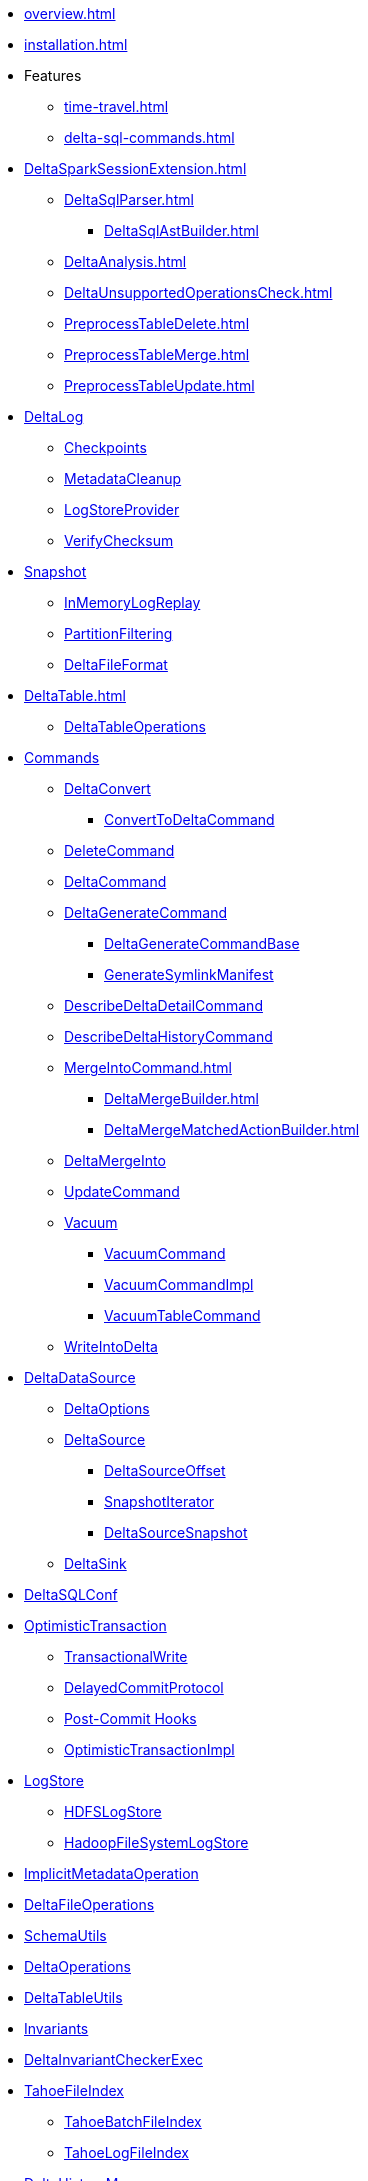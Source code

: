 * xref:overview.adoc[]
* xref:installation.adoc[]

* Features
** xref:time-travel.adoc[]
** xref:delta-sql-commands.adoc[]

* xref:DeltaSparkSessionExtension.adoc[]
** xref:DeltaSqlParser.adoc[]
*** xref:DeltaSqlAstBuilder.adoc[]
** xref:DeltaAnalysis.adoc[]
** xref:DeltaUnsupportedOperationsCheck.adoc[]
** xref:PreprocessTableDelete.adoc[]
** xref:PreprocessTableMerge.adoc[]
** xref:PreprocessTableUpdate.adoc[]

* xref:DeltaLog.adoc[DeltaLog]
** xref:Checkpoints.adoc[Checkpoints]
** xref:MetadataCleanup.adoc[MetadataCleanup]
** xref:LogStoreProvider.adoc[LogStoreProvider]
** xref:VerifyChecksum.adoc[VerifyChecksum]

* xref:Snapshot.adoc[Snapshot]
** xref:InMemoryLogReplay.adoc[InMemoryLogReplay]
** xref:PartitionFiltering.adoc[PartitionFiltering]
** xref:DeltaFileFormat.adoc[DeltaFileFormat]

* xref:DeltaTable.adoc[]
** xref:DeltaTableOperations.adoc[DeltaTableOperations]

* xref:commands.adoc[Commands]
** xref:DeltaConvert.adoc[DeltaConvert]
*** xref:ConvertToDeltaCommand.adoc[ConvertToDeltaCommand]
** xref:DeleteCommand.adoc[DeleteCommand]
** xref:DeltaCommand.adoc[DeltaCommand]

** xref:DeltaGenerateCommand.adoc[DeltaGenerateCommand]
*** xref:DeltaGenerateCommandBase.adoc[DeltaGenerateCommandBase]
*** xref:GenerateSymlinkManifest.adoc[GenerateSymlinkManifest]

** xref:DescribeDeltaDetailCommand.adoc[DescribeDeltaDetailCommand]

** xref:DescribeDeltaHistoryCommand.adoc[DescribeDeltaHistoryCommand]

** xref:MergeIntoCommand.adoc[]
*** xref:DeltaMergeBuilder.adoc[]
*** xref:DeltaMergeMatchedActionBuilder.adoc[]
** xref:DeltaMergeInto.adoc[DeltaMergeInto]

** xref:UpdateCommand.adoc[UpdateCommand]
** xref:vacuum.adoc[Vacuum]
*** xref:VacuumCommand.adoc[VacuumCommand]
*** xref:VacuumCommandImpl.adoc[VacuumCommandImpl]
*** xref:VacuumTableCommand.adoc[VacuumTableCommand]
** xref:WriteIntoDelta.adoc[WriteIntoDelta]

* xref:DeltaDataSource.adoc[DeltaDataSource]
** xref:DeltaOptions.adoc[DeltaOptions]
** xref:DeltaSource.adoc[DeltaSource]
*** xref:DeltaSourceOffset.adoc[DeltaSourceOffset]
*** xref:SnapshotIterator.adoc[SnapshotIterator]
*** xref:DeltaSourceSnapshot.adoc[DeltaSourceSnapshot]
** xref:DeltaSink.adoc[DeltaSink]

* xref:DeltaSQLConf.adoc[DeltaSQLConf]

* xref:OptimisticTransaction.adoc[OptimisticTransaction]
** xref:TransactionalWrite.adoc[TransactionalWrite]
** xref:DelayedCommitProtocol.adoc[DelayedCommitProtocol]
** xref:PostCommitHook.adoc[Post-Commit Hooks]
** xref:OptimisticTransactionImpl.adoc[OptimisticTransactionImpl]

* xref:LogStore.adoc[LogStore]
** xref:HDFSLogStore.adoc[HDFSLogStore]
** xref:HadoopFileSystemLogStore.adoc[HadoopFileSystemLogStore]

* xref:ImplicitMetadataOperation.adoc[ImplicitMetadataOperation]
* xref:DeltaFileOperations.adoc[DeltaFileOperations]
* xref:SchemaUtils.adoc[SchemaUtils]
* xref:DeltaOperations.adoc[DeltaOperations]
* xref:DeltaTableUtils.adoc[DeltaTableUtils]
* xref:Invariants.adoc[Invariants]
* xref:DeltaInvariantCheckerExec.adoc[DeltaInvariantCheckerExec]

* xref:TahoeFileIndex.adoc[TahoeFileIndex]
** xref:TahoeBatchFileIndex.adoc[TahoeBatchFileIndex]
** xref:TahoeLogFileIndex.adoc[TahoeLogFileIndex]

* xref:DeltaHistoryManager.adoc[DeltaHistoryManager]

* xref:Action.adoc[Action]
** xref:AddFile.adoc[AddFile]
** xref:CommitInfo.adoc[CommitInfo]
** xref:FileAction.adoc[FileAction]
** xref:Metadata.adoc[Metadata]
** xref:Protocol.adoc[Protocol]
** xref:RemoveFile.adoc[RemoveFile]
** xref:SetTransaction.adoc[SetTransaction]
** xref:SingleAction.adoc[SingleAction]

* xref:DeltaConfigs.adoc[DeltaConfigs]
** xref:DeltaConfig.adoc[DeltaConfig]

* xref:FileNames.adoc[FileNames]
* xref:DeltaLogFileIndex.adoc[DeltaLogFileIndex]

* xref:DeltaErrors.adoc[DeltaErrors]

* xref:logging.adoc[Logging]

* xref:StateCache.adoc[StateCache]
** xref:CachedDS.adoc[CachedDS]

* xref:others.adoc[The Others (Contenders)]
